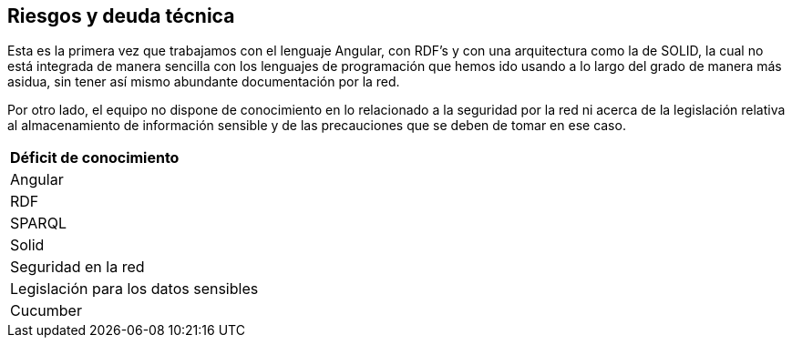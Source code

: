 [[section-technical-risks]]
== Riesgos y deuda técnica




Esta es la primera vez que trabajamos con el lenguaje Angular, con RDF's y con una arquitectura como la de SOLID, la cual no está integrada de manera sencilla con los lenguajes de programación que hemos ido usando a lo largo del grado de manera más asidua, sin tener así mismo abundante documentación por la red.

Por otro lado, el equipo no dispone de conocimiento en lo relacionado a la seguridad por la red ni acerca de la legislación relativa al almacenamiento de información sensible y de las precauciones que se deben de tomar en ese caso.

|===
| *Déficit de conocimiento*
| Angular
| RDF
| SPARQL 
| Solid
| Seguridad en la red
| Legislación para los datos sensibles
| Cucumber
|===
